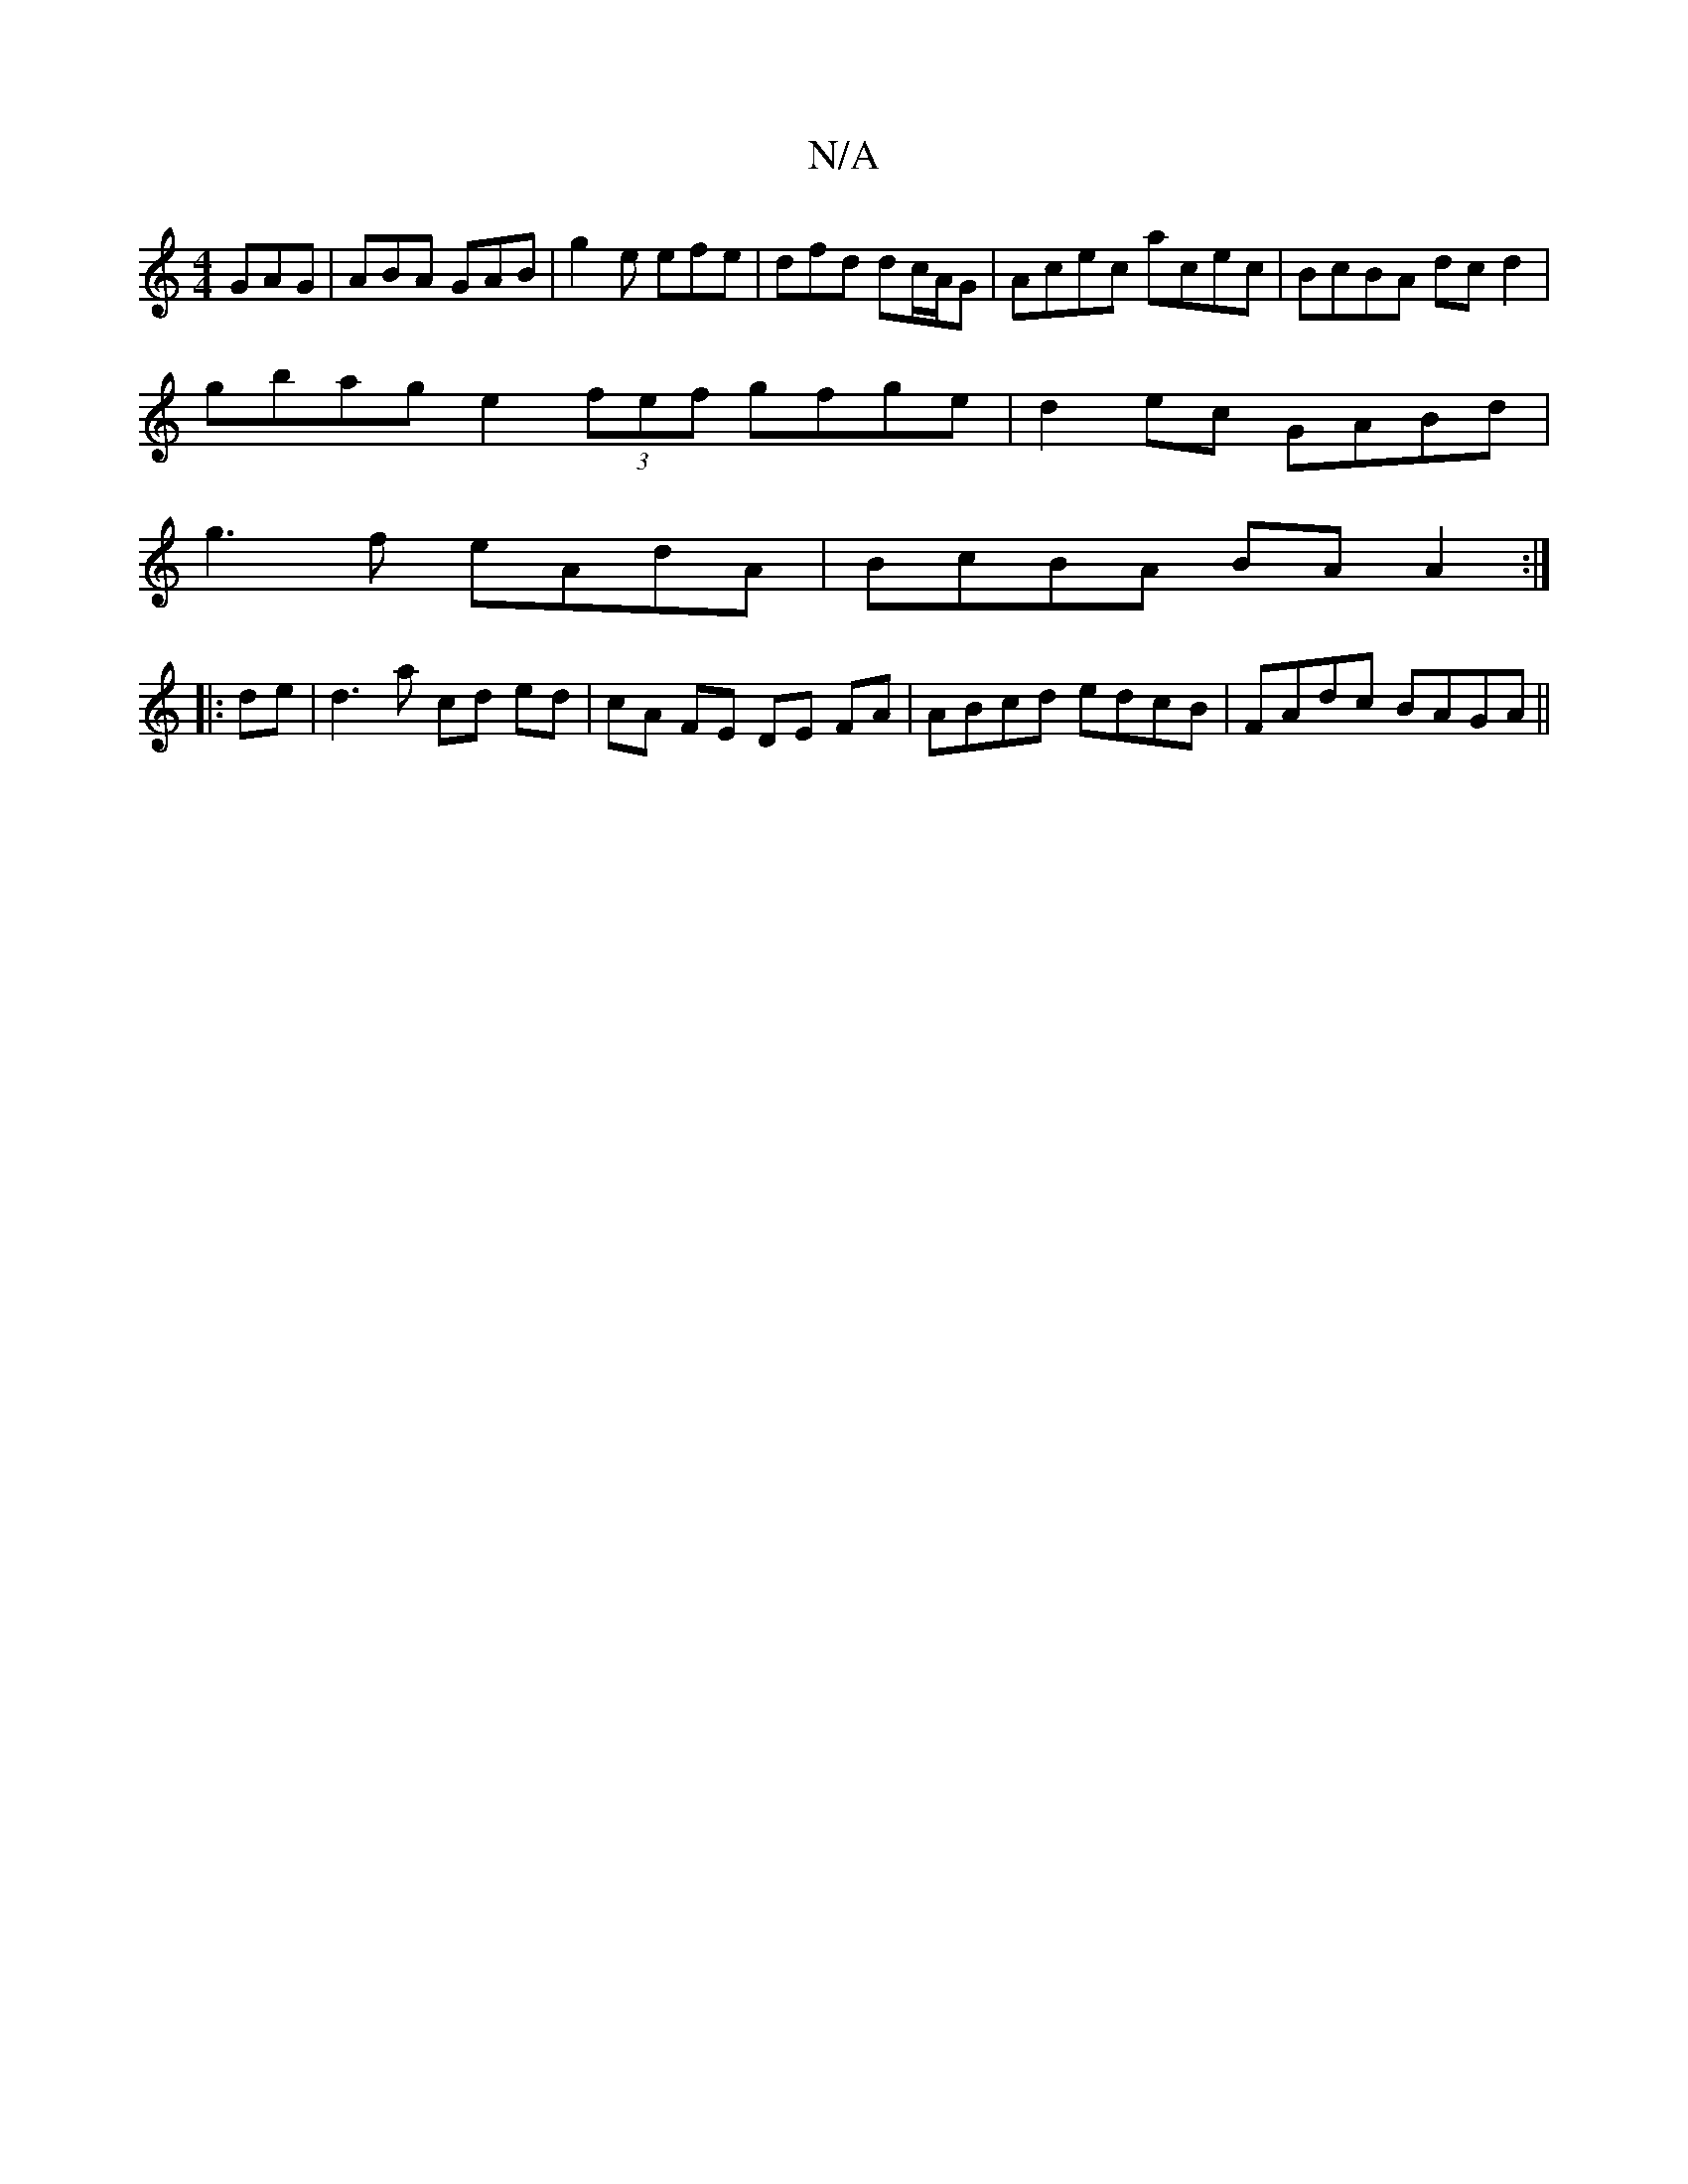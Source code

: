 X:1
T:N/A
M:4/4
R:N/A
K:Cmajor
 GAG | ABA GAB | g2e efe | dfd dc/A/G | Acec acec | BcBA dcd2 |
gbag e2 (3fef gfge|d2ec GABd|
g3f eAdA|BcBA BA A2:|
|:de | d3 a cd ed | cA FE DE FA | ABcd edcB | FAdc BAGA ||

BAFA GABA|
|:Ge (3dBA GA